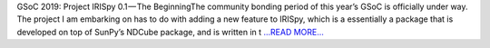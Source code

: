 .. title: GSoC 2019: Project IRISpy 0.1
.. slug:
.. date: 2019-05-13 15:41:34 
.. tags: SunPy
.. author: Kris Stern
.. link: https://medium.com/@krisastern/gsoc-2019-project-irispy-0-1-a41a2b3c7ce2?source=rss-33703681b362------2
.. description:
.. category: gsoc2019

GSoC 2019: Project IRISpy 0.1 — The BeginningThe community bonding period of this year’s GSoC is officially under way. The project I am embarking on has to do with adding a new feature to IRISpy, which is a essentially a package that is developed on top of SunPy’s NDCube package, and is written in t `...READ MORE... <https://medium.com/@krisastern/gsoc-2019-project-irispy-0-1-a41a2b3c7ce2?source=rss-33703681b362------2>`__

